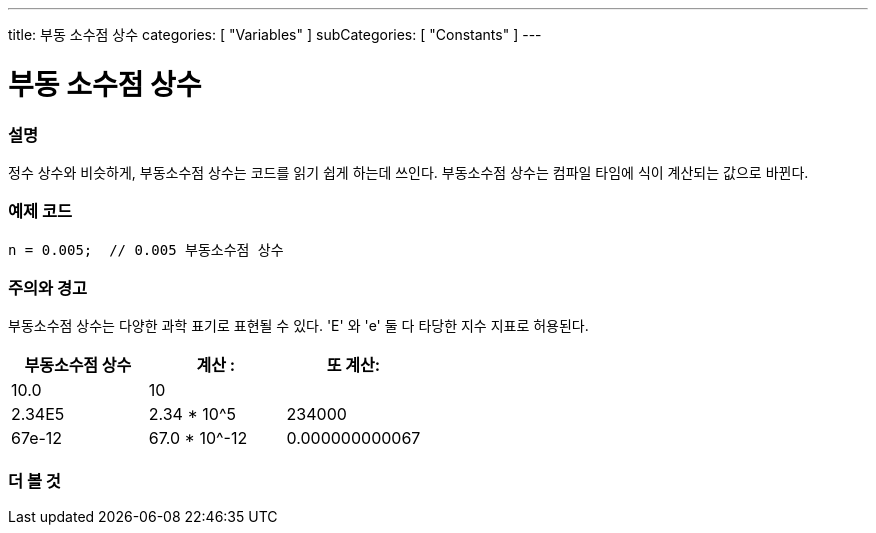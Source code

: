 ---
title: 부동 소수점 상수
categories: [ "Variables" ]
subCategories: [ "Constants" ]
---





= 부동 소수점 상수


// OVERVIEW SECTION STARTS
[#overview]
--

[float]
=== 설명
정수 상수와 비슷하게, 부동소수점 상수는 코드를 읽기 쉽게 하는데 쓰인다. 부동소수점 상수는 컴파일 타임에 식이 계산되는 값으로 바뀐다.

[%hardbreaks]

--
// OVERVIEW SECTION ENDS



// HOW TO USE SECTION STARTS
[#howtouse]
--

[float]
=== 예제 코드

[source,arduino]
----
n = 0.005;  // 0.005 부동소수점 상수
----
[%hardbreaks]

[float]
=== 주의와 경고
부동소수점 상수는 다양한 과학 표기로 표현될 수 있다. 'E' 와 'e' 둘 다 타당한 지수 지표로 허용된다.

[%hardbreaks]

|===
|부동소수점 상수 |계산 : |또 계산:

|10.0
|10
|

|2.34E5
|2.34 * 10^5
|234000

|67e-12
|67.0 * 10^-12
|0.000000000067

|===
[%hardbreaks]

--
// HOW TO USE SECTION ENDS




// SEE ALSO SECTION BEGINS
[#see_also]
--

[float]
=== 더 볼 것

[role="language"]

--
// SEE ALSO SECTION ENDS
